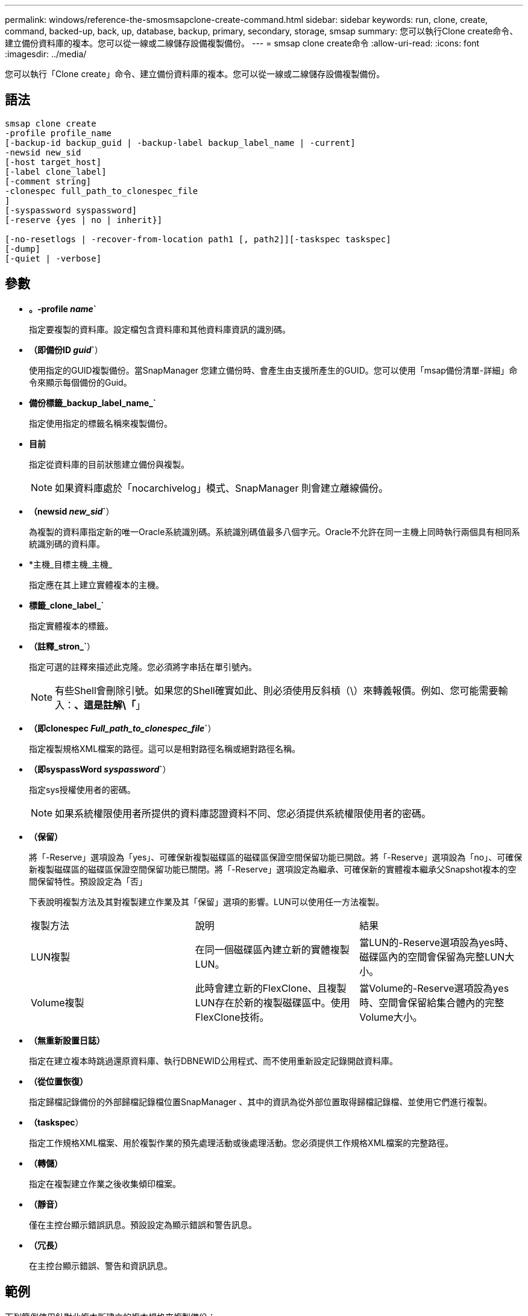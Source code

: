 ---
permalink: windows/reference-the-smosmsapclone-create-command.html 
sidebar: sidebar 
keywords: run, clone, create, command, backed-up, back, up, database, backup, primary, secondary, storage, smsap 
summary: 您可以執行Clone create命令、建立備份資料庫的複本。您可以從一線或二線儲存設備複製備份。 
---
= smsap clone create命令
:allow-uri-read: 
:icons: font
:imagesdir: ../media/


[role="lead"]
您可以執行「Clone create」命令、建立備份資料庫的複本。您可以從一線或二線儲存設備複製備份。



== 語法

[listing]
----

smsap clone create
-profile profile_name
[-backup-id backup_guid | -backup-label backup_label_name | -current]
-newsid new_sid
[-host target_host]
[-label clone_label]
[-comment string]
-clonespec full_path_to_clonespec_file
]
[-syspassword syspassword]
[-reserve {yes | no | inherit}]

[-no-resetlogs | -recover-from-location path1 [, path2]][-taskspec taskspec]
[-dump]
[-quiet | -verbose]
----


== 參數

* *。-profile _name_`*
+
指定要複製的資料庫。設定檔包含資料庫和其他資料庫資訊的識別碼。

* *（即備份ID _guid_`*）
+
使用指定的GUID複製備份。當SnapManager 您建立備份時、會產生由支援所產生的GUID。您可以使用「msap備份清單-詳細」命令來顯示每個備份的Guid。

* *備份標籤_backup_label_name_`*
+
指定使用指定的標籤名稱來複製備份。

* *目前*
+
指定從資料庫的目前狀態建立備份與複製。

+

NOTE: 如果資料庫處於「nocarchivelog」模式、SnapManager 則會建立離線備份。

* *（newsid _new_sid_`*）
+
為複製的資料庫指定新的唯一Oracle系統識別碼。系統識別碼值最多八個字元。Oracle不允許在同一主機上同時執行兩個具有相同系統識別碼的資料庫。

* *主機_目標主機_主機_
+
指定應在其上建立實體複本的主機。

* *標籤_clone_label_`*
+
指定實體複本的標籤。

* *（註釋_stron_`*）
+
指定可選的註釋來描述此克隆。您必須將字串括在單引號內。

+

NOTE: 有些Shell會刪除引號。如果您的Shell確實如此、則必須使用反斜槓（\）來轉義報價。例如、您可能需要輸入：*、這是註解\「*」

* *（即clonespec _Full_path_to_clonespec_file_`*）
+
指定複製規格XML檔案的路徑。這可以是相對路徑名稱或絕對路徑名稱。

* *（即syspassWord _syspassword_`*）
+
指定sys授權使用者的密碼。

+

NOTE: 如果系統權限使用者所提供的資料庫認證資料不同、您必須提供系統權限使用者的密碼。

* *（保留）*
+
將「-Reserve」選項設為「yes」、可確保新複製磁碟區的磁碟區保證空間保留功能已開啟。將「-Reserve」選項設為「no」、可確保新複製磁碟區的磁碟區保證空間保留功能已關閉。將「-Reserve」選項設定為繼承、可確保新的實體複本繼承父Snapshot複本的空間保留特性。預設設定為「否」

+
下表說明複製方法及其對複製建立作業及其「保留」選項的影響。LUN可以使用任一方法複製。

+
|===


| 複製方法 | 說明 | 結果 


 a| 
LUN複製
 a| 
在同一個磁碟區內建立新的實體複製LUN。
 a| 
當LUN的-Reserve選項設為yes時、磁碟區內的空間會保留為完整LUN大小。



 a| 
Volume複製
 a| 
此時會建立新的FlexClone、且複製LUN存在於新的複製磁碟區中。使用FlexClone技術。
 a| 
當Volume的-Reserve選項設為yes時、空間會保留給集合體內的完整Volume大小。

|===
* *（無重新設置日誌）*
+
指定在建立複本時跳過還原資料庫、執行DBNEWID公用程式、而不使用重新設定記錄開啟資料庫。

* *（從位置恢復）*
+
指定歸檔記錄備份的外部歸檔記錄檔位置SnapManager 、其中的資訊為從外部位置取得歸檔記錄檔、並使用它們進行複製。

* *（taskspec*）
+
指定工作規格XML檔案、用於複製作業的預先處理活動或後處理活動。您必須提供工作規格XML檔案的完整路徑。

* *（轉儲）*
+
指定在複製建立作業之後收集傾印檔案。

* *（靜音）*
+
僅在主控台顯示錯誤訊息。預設設定為顯示錯誤和警告訊息。

* *（冗長）*
+
在主控台顯示錯誤、警告和資訊訊息。





== 範例

下列範例使用針對此複本所建立的複本規格來複製備份：

[listing]
----
smsap clone create -profile SALES1 -backup-label full_backup_sales_May -newsid
CLONE -label sales1_clone -clonespec E:\\spec\\clonespec.xml
----
[listing]
----
Operation Id [8abc01ec0e794e3f010e794e6e9b0001] succeeded.
----